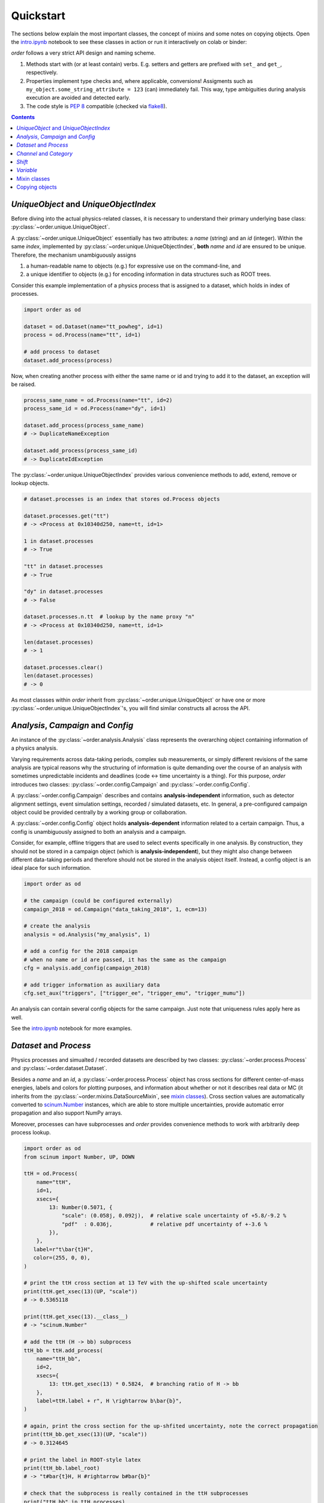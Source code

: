 Quickstart
==========

The sections below explain the most important classes, the concept of mixins and some notes on copying objects.
Open the `intro.ipynb <https://github.com/riga/order/blob/master/examples/intro.ipynb>`__ notebook to see these classes in action or run it interactively on colab or binder:

|colab| |binder|

*order* follows a very strict API design and naming scheme.

1. Methods start with (or at least contain) verbs. E.g. setters and getters are prefixed with ``set_`` and ``get_``, respectively.
2. Properties implement type checks and, where applicable, conversions! Assigments such as ``my_object.some_string_attribute = 123`` (can) immediately fail. This way, type ambiguities during analysis execution are avoided and detected early.
3. The code style is `PEP 8 <https://www.python.org/dev/peps/pep-0008/>`__ compatible (checked via `flake8 <https://pypi.org/project/flake8/>`__).

.. contents:: Contents
   :local:


*UniqueObject* and *UniqueObjectIndex*
--------------------------------------

Before diving into the actual physics-related classes, it is necessary to understand their primary underlying base class: :py:class:`~order.unique.UniqueObject`.

A :py:class:`~order.unique.UniqueObject` essentially has two attributes: a *name* (string) and an *id* (integer).
Within the same *index*, implemented by :py:class:`~order.unique.UniqueObjectIndex`, **both** *name* and *id* are ensured to be unique.
Therefore, the mechanism unambiguously assigns

1. a human-readable name to objects (e.g.) for expressive use on the command-line, and
2. a unique identifier to objects (e.g.) for encoding information in data structures such as ROOT trees.

Consider this example implementation of a physics process that is assigned to a dataset, which holds in index of processes.

.. code-block:: python

    import order as od

    dataset = od.Dataset(name="tt_powheg", id=1)
    process = od.Process(name="tt", id=1)

    # add process to dataset
    dataset.add_process(process)

Now, when creating another process with either the same name or id and trying to add it to the dataset, an exception will be raised.

.. code-block:: python

    process_same_name = od.Process(name="tt", id=2)
    process_same_id = od.Process(name="dy", id=1)

    dataset.add_process(process_same_name)
    # -> DuplicateNameException

    dataset.add_process(process_same_id)
    # -> DuplicateIdException

The :py:class:`~order.unique.UniqueObjectIndex` provides various convenience methods to add, extend, remove or lookup objects.

.. code-block:: python

    # dataset.processes is an index that stores od.Process objects

    dataset.processes.get("tt")
    # -> <Process at 0x10340d250, name=tt, id=1>

    1 in dataset.processes
    # -> True

    "tt" in dataset.processes
    # -> True

    "dy" in dataset.processes
    # -> False

    dataset.processes.n.tt  # lookup by the name proxy "n"
    # -> <Process at 0x10340d250, name=tt, id=1>

    len(dataset.processes)
    # -> 1

    dataset.processes.clear()
    len(dataset.processes)
    # -> 0

As most classses within *order* inherit from :py:class:`~order.unique.UniqueObject` or have one or more :py:class:`~order.unique.UniqueObjectIndex`'s, you will find similar constructs all across the API.


*Analysis*, *Campaign* and *Config*
-----------------------------------

An instance of the :py:class:`~order.analysis.Analysis` class represents the overarching object containing information of a physics analysis.

Varying requirements across data-taking periods, complex sub measurements, or simply different revisions of the same analysis are typical reasons why the structuring of information is quite demanding over the course of an analysis with sometimes unpredictable incidents and deadlines (code ↔︎ time uncertainty is a thing).
For this purpose, *order* introduces two classes: :py:class:`~order.config.Campaign` and :py:class:`~order.config.Config`.

A :py:class:`~order.config.Campaign` describes and contains **analysis-independent** information, such as detector alignment settings, event simulation settings, recorded / simulated datasets, etc.
In general, a pre-configured campaign object could be provided centrally by a working group or collaboration.

A :py:class:`~order.config.Config` object holds **analysis-dependent** information related to a certain campaign.
Thus, a config is unambiguously assigned to both an analysis and a campaign.

Consider, for example, offline triggers that are used to select events specifically in one analysis.
By construction, they should not be stored in a campaign object (which is **analysis-independent**), but they might also change between different data-taking periods and therefore should not be stored in the analysis object itself.
Instead, a config object is an ideal place for such information.

.. code-block:: python

    import order as od

    # the campaign (could be configured externally)
    campaign_2018 = od.Campaign("data_taking_2018", 1, ecm=13)

    # create the analysis
    analysis = od.Analysis("my_analysis", 1)

    # add a config for the 2018 campaign
    # when no name or id are passed, it has the same as the campaign
    cfg = analysis.add_config(campaign_2018)

    # add trigger information as auxiliary data
    cfg.set_aux("triggers", ["trigger_ee", "trigger_emu", "trigger_mumu"])

An analysis can contain several config objects for the same campaign. Just note that uniqueness rules apply here as well.

See the `intro.ipynb <https://github.com/riga/order/blob/master/examples/intro.ipynb>`__ notebook for more examples.


*Dataset* and *Process*
-----------------------

Physics processes and simualted / recorded datasets are described by two classes: :py:class:`~order.process.Process` and :py:class:`~order.dataset.Dataset`.

Besides a *name* and an *id*, a :py:class:`~order.process.Process` object has cross sections for different center-of-mass energies, labels and colors for plotting purposes, and information about whether or not it describes real data or MC (it inherits from the :py:class:`~order.mixins.DataSourceMixin`, see `mixin classes <mixin-classes>`__).
Cross section values are automatically converted to `scinum.Number <https://scinum.readthedocs.io/en/latest/#number>`__ instances, which are able to store multiple uncertainties, provide automatic error propagation and also support NumPy arrays.

Moreover, processes can have subprocesses and *order* provides convenience methods to work with arbitrarily deep process lookup.

.. code-block:: python

    import order as od
    from scinum import Number, UP, DOWN

    ttH = od.Process(
        name="ttH",
        id=1,
        xsecs={
            13: Number(0.5071, {
                "scale": (0.058j, 0.092j),  # relative scale uncertainty of +5.8/-9.2 %
                "pdf"  : 0.036j,            # relative pdf uncertainty of +-3.6 %
            }),
        },
       label=r"t\bar{t}H",
       color=(255, 0, 0),
    )

    # print the ttH cross section at 13 TeV with the up-shifted scale uncertainty
    print(ttH.get_xsec(13)(UP, "scale"))
    # -> 0.5365118

    print(ttH.get_xsec(13).__class__)
    # -> "scinum.Number"

    # add the ttH (H -> bb) subprocess
    ttH_bb = ttH.add_process(
        name="ttH_bb",
        id=2,
        xsecs={
            13: ttH.get_xsec(13) * 0.5824,  # branching ratio of H -> bb
        },
        label=ttH.label + r", H \rightarrow b\bar{b}",
    )

    # again, print the cross section for the up-shfited uncertainty, note the correct propagation
    print(ttH_bb.get_xsec(13)(UP, "scale"))
    # -> 0.3124645

    # print the label in ROOT-style latex
    print(ttH_bb.label_root)
    # -> "t#bar{t}H, H #rightarrow b#bar{b}"

    # check that the subprocess is really contained in the ttH subprocesses
    print("ttH_bb" in ttH.processes)
    # -> True

Information about datasets is stored in :py:class:`~order.dataset.Dataset` objects.
Standard attributes are *name* and *id*, labels, and data/MC information.
Optionally, a dataset can be assigned to a :py:class:`~order.config.Campaign` and to one or more :py:class:`~order.process.Process` objects.
Let's extend the above example:

.. code-block:: python

    dataset_ttH_bb = od.Dataset(
        name="ttH_bb",
        id=1,
        campaign=campaign_2018,
        processes=[ttH_bb],
        n_files=1000,
    )

    # the campaign is now aware of this dataset
    print(dataset_ttH_bb in campaign_2018.datasets)
    # -> True

    # and the dataset knows about the ttH_bb process
    print(ttH_bb in dataset_ttH_bb.processes)
    # -> True

    # as a little exercise, get all ttH subprocesses which are contained in the dataset
    # this is, of course, only the ttH_bb process itself
    print([p for p in ttH.processes if p in dataset_ttH_bb.processes])
    # -> ["<Dataset at 0x1169421d0, name=ttH_bb, id=1>"]

    # print the number of files
    print(datasaet_ttH_bb.n_files)
    # -> 1000

The last statement prints the number of files in that dataset.
But what happens when systematic variations exist for that dataset?
Let's assume there are two variants that were generated with different top quark masses.
Do we create two additional datasets?
**No**.
They are stored in the same dataset object.

A dataset stores :py:class:`~order.dataset.DatasetInfo` objects, containing information that may vary (e.g.) across systematic uncertainties.
Examples are the number of files, the number of total events, or arbitrary auxiliary information (see the :py:class:`~order.mixins.AuxDataMixin` in the `mixin classes <mixin-classes>`__ below).
In fact, the number of files ``n_files`` above is already stored in a :py:class:`~order.dataset.DatasetInfo` object, stored as ``dataset_ttH_bb.info["nominal"]``.
The attributes ``n_files`` and ``n_events`` of the *nominal* info object are forwarded to the dataset object itself.
Say the dataset with the up variation of the top mass has 300 files.
We can extend the dataset above retrospectively

.. code-block:: python

    dataset_ttH_bb.set_info("mtop_up", od.DatasetInfo(
        n_files=300,
        aux=dict(mtop=173.5),
    ))

or directly in the constructor

.. code-block:: python

    dataset_ttH_bb = od.Dataset(
        name="ttH_bb",
        id=1,
        campaign=campaign_2018,
        processes=[ttH_bb],
        info={
            "nominal": dict(n_files=1000, mtop=172.5),
            "mtop_up": dict(n_files=300, mtop=173.5),
        },
    )

Note that the dictionaries passed in ``info`` are automatically converted to a :py:class:`~order.dataset.DatasetInfo` objects, and are accessible on the dataset itself via items (``__getitem__``).
Also, the example shows how to use the auxiliary data storage capabilities, that most objects in *order* provide.

.. code-block:: python

    # print the number of files in the dataset with the up-varied top quark mass
    print(dataset_ttH_bb["mtop_up"].n_files)
    # -> 300

    # also, print the respective top quark mass itself
    print(dataset_ttH_bb["mtop_up"].get_aux("mtop"))
    # -> 173.5


*Channel* and *Category*
------------------------

The typical nomenclature for distinguishing between phase space regions comprises *channels* and *categories*.
The distinction between them is often somewhat arbitrary and may vary from analysis to analysis.
A channel often refers to a very distinct event / data signature and when combining analyses, multiple of these channels are usually merged.
In this scenario, a category describes a sub phase space of events *within* a channel.

*order* introduces the :py:class:`~order.category.Channel` and :py:class:`~order.category.Category` classes.
However, as the definition above might not apply to all use cases, they can be used quite independently.
They have a simple difference: while categories can have selection strings, channels cannot.
This distinction might appear marginal but in some cases it turned out to be very helpful.

Categories can be (optionally) assigned to a channel.
Likewise, categories are nestable:

.. code-block:: python

    import order as od

    # create a channel
    channel_e = od.Channel(
        name="e",
        id=1,
        title="Single electron",
    )

    # create a category
    category_4j = od.Category(
        name="4j",
        id=1,
        channel=channel_e,
        selection="nJets == 4",
        title="4 jets",
    )

    # now, the channel knows about the category and vice versa
    print(category_4j in channel_e.categories)
    # -> True

    # print the full category label
    print(category_4j.full_label)
    # -> "Single electron, 4 jets"

    # now, add a subcategory
    category_4j2b = category_4j.add_category(
        name="4j2b",
        id=2,
        channel=channel_e,
        selection=od.util.join_root_selection(category_4j.selection, "nBTags == 2"),
        title=category_4j.title + ", 2 b-tags",
    )

    # print the selection string
    print(category_4j2b.selection)
    # -> "Single electron, 4 jets"

    # print the full category label
    print(category_4j2b.full_label)
    # -> "Single electron, 4 jets, 2 b-tags"


*Shift*
-------

A :py:class:`~order.shift.Shift` object can be used to describe a systematic uncertainty.
Its name must obey a simple naming scheme: either it is ``nominal`` or it has the format ``<source>_<direction>`` where *source* can be an arbitrary string and *direction* is either ``"up"`` or ``"down"``.
Also, a shift can have a type such as ``Shift.RATE``, ``Shift.SHAPE``, or ``Shift.RATE_SHAPE`` to signify exclusive rate- or shape-changing effects, or both.
As usual, shifts are unqique objects.

.. code-block:: python

    import order as od

    pdf_up = od.Shift(name="pdf_up", id=1, type=Shift.SHAPE)

    # print some properties
    print(pdf_up.name)
    # -> "pdf_up"

    print(pdf_up.source)
    # -> "pdf"

    print(pdf_up.direction)
    # -> "up"

    print(pdf_up.is_down)
    # -> False

    # "nominal" has some special behavior
    nom = od.Shift("nominal")
    print(nom.name)
    print(nom.source)
    print(nom.direction)
    # 3 x -> "nominal"


*Variable*
----------

A :py:class:`~order.variable.Variable` is supposed to provide convenience for plotting purposes.
Essentially, it stores a variable expression, additional selection strings (especially useful in conjunction with categories, see above), binning helpers, axis titles, and unit information.
Here are some examples:

.. code-block:: python

    import order as od

    v = od.Variable(
        name="myVar",
        expression="myBranchA * myBranchB",
        selection="myBranchC > 0",
        binning=(20, 0., 10.),
        x_title=r"$\mu p_{T}$",
        unit="GeV",
    )

    # access and print some attributes
    print(v.expression)
    # -> "myBranchA * myBranchB"

    print(v.n_bins)
    # -> 20

    print(v.even_binning)
    # -> True

    print(v.x_title_root)
    # -> "#mu p_{T}"

    print(v.full_title())
    # -> "myVar;$\mu p_{T}$" / GeV;Entries / 0.5 GeV'"

    # add further selections
    v.add_selection("myBranchD < 0", op="&&")
    print(v.selection)
    # -> "(myBranchC > 0) && (myBranchD < 0)"

    v.add_selection("myBranchE < 5", op="||")
    print(v.selection)
    # -> "((myBranchC > 0) && (myBranchD < 0)) || (myBranchE < 5)"

    # change the binning
    v.binning = [0., 1., 5., 7., 9., 10.]
    print(v.even_binning)
    # -> False

    print(v.n_bins)
    # -> 5

Variables are unique objects.
However, no *id* was set in the example above.
This is because variables make use of the *auto id* mechanism.
The default id in the variable constructor is ``Variable.AUTO_ID`` (or simply ``"+"``), which tells order to automatically use an id that was not used before (usually the maximum of the currently used ids plus one).


Mixin classes
-------------

Within *order*, common functionality is implemented in so-called mixin classes in the :py:mod:`order.mixins` module.
Examples are the handling of auxiliary data, labels, data sources (data or MC), selection strings, etc.
Most classes inherit from one or (often) more mixin classes listed below.

- :py:class:`~order.mixins.CopyMixin`: Adds copy functionality.
- :py:class:`~order.mixins.AuxDataMixin`: Adds storage and access to auxiliary data.
- :py:class:`~order.mixins.TagMixin`: Adds tagging capabilities.
- :py:class:`~order.mixins.DataSourceMixin`: Adds `is_data` and `is_mc` flags.
- :py:class:`~order.mixins.SelectionMixin`: Adds selection string handling.
- :py:class:`~order.mixins.LabelMixin`: Adds labeling.
- :py:class:`~order.mixins.ColorMixin`: Adds attributes for configuring colors.


Copying objects
---------------

Most classes inherit from the :py:class:`~order.mixins.CopyMixin`.
As a result, instances can be copied through the :py:meth:`~order.mixins.CopyMixin.copy` method defined on the mixin class itself.
You can pass keyword arguments to configure / overwrite certain attributes of the copied object instead of copying them from the original one.

The copy mechanism can be demonstrated using :py:class:`~order.variable.Variable`'s.

.. code-block:: python

    import order as od

    jet1_pt = od.Variable(
        name="jet1_pt",
        id=1,  # explict id
        expression="jet_pt[0]",
        unit="GeV",
        binning=[40, 0., 400.],
        x_title=r"Leading jet p_{T}",
        x_title_short=r"jet1 p_{T}",
        log_y=True,
        tags={"jet_variable"},
    )

    # copy the variable and add a selection for high pt regimes
    jet1_pt_high = jet1_pt.copy(
       name="jet1_pt_high",
       id=2,
       selection="jet_pt[0] > 200",
    )

    # copy the variable with same name and id, but overwrite the tags attribute
    jet1_pt_untagged = jet1_pt.copy(tags=[])

    print(jet1_pt.has_tag("jet_variable"))
    # -> True

    print(jet1_pt_untagged.has_tag("jet_variable"))
    # -> False

Checkout the API reference of the specific classes to find detailed notes on their copy behavior.

.. |colab| image:: https://colab.research.google.com/assets/colab-badge.svg
   :target: https://colab.research.google.com/github/riga/order/blob/master/examples/intro.ipynb
   :alt: Open in colab

.. |binder| image:: https://mybinder.org/badge_logo.svg
   :target: https://mybinder.org/v2/gh/riga/order/master?filepath=examples%2Fintro.ipynb
   :alt: Open in binder
